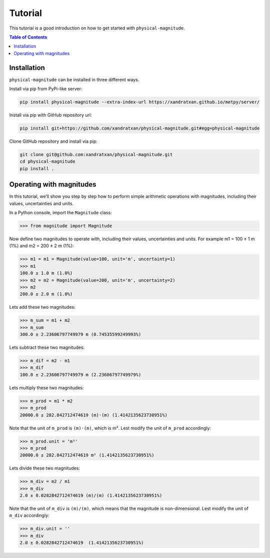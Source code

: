 Tutorial
========

This tutorial is a good introduction on how to get started with ``physical-magnitude``.

.. contents:: Table of Contents

Installation
------------

``physical-magnitude`` can be installed in three different ways.

Install via pip from PyPi-like server:

.. code-block::

    pip install physical-magnitude --extra-index-url https://xandratxan.github.io/metpy/server/

Install via pip with GitHub repository url:

.. code-block::

    pip install git+https://github.com/xandratxan/physical-magnitude.git#egg=physical-magnitude

Clone GitHub repository and install via pip:

.. code-block::

 git clone git@github.com:xandratxan/physical-magnitude.git
 cd physical-magnitude
 pip install .

Operating with magnitudes
-------------------------

In this tutorial, we’ll show you step by step how to perform simple arithmetic operations with magnitudes,
including their values, uncertainties and units.

In a Python console, import the ``Magnitude`` class:

.. code-block::

    >>> from magnitude import Magnitude

Now define two magnitudes to operate with, including their values, uncertainties and units.
For example m1 = 100 ± 1 m (1%) and m2 = 200 ± 2 m (1%):

.. code-block::

    >>> m1 = m1 = Magnitude(value=100, unit='m', uncertainty=1)
    >>> m1
    100.0 ± 1.0 m (1.0%)
    >>> m2 = m2 = Magnitude(value=200, unit='m', uncertainty=2)
    >>> m2
    200.0 ± 2.0 m (1.0%)

Lets add these two magnitudes:

.. code-block::

    >>> m_sum = m1 + m2
    >>> m_sum
    300.0 ± 2.23606797749979 m (0.74535599249993%)

Lets subtract these two magnitudes:

.. code-block::

    >>> m_dif = m2 - m1
    >>> m_dif
    100.0 ± 2.23606797749979 m (2.23606797749979%)

Lets multiply these two magnitudes:

.. code-block::

    >>> m_prod = m1 * m2
    >>> m_prod
    20000.0 ± 282.842712474619 (m)·(m) (1.4142135623730951%)

Note that the unit of ``m_prod`` is ``(m)·(m)``, which is m².
Lest modify the unit of ``m_prod`` accordingly:

.. code-block::

    >>> m_prod.unit = 'm²'
    >>> m_prod
    20000.0 ± 282.842712474619 m² (1.4142135623730951%)

Lets divide these two magnitudes:

.. code-block::

    >>> m_div = m2 / m1
    >>> m_div
    2.0 ± 0.0282842712474619 (m)/(m) (1.4142135623730951%)

Note that the unit of ``m_div`` is ``(m)/(m)``, which means that the magnitude is non-dimensional.
Lest modify the unit of ``m_div`` accordingly:

.. code-block::

    >>> m_div.unit = ''
    >>> m_div
    2.0 ± 0.0282842712474619  (1.4142135623730951%)
